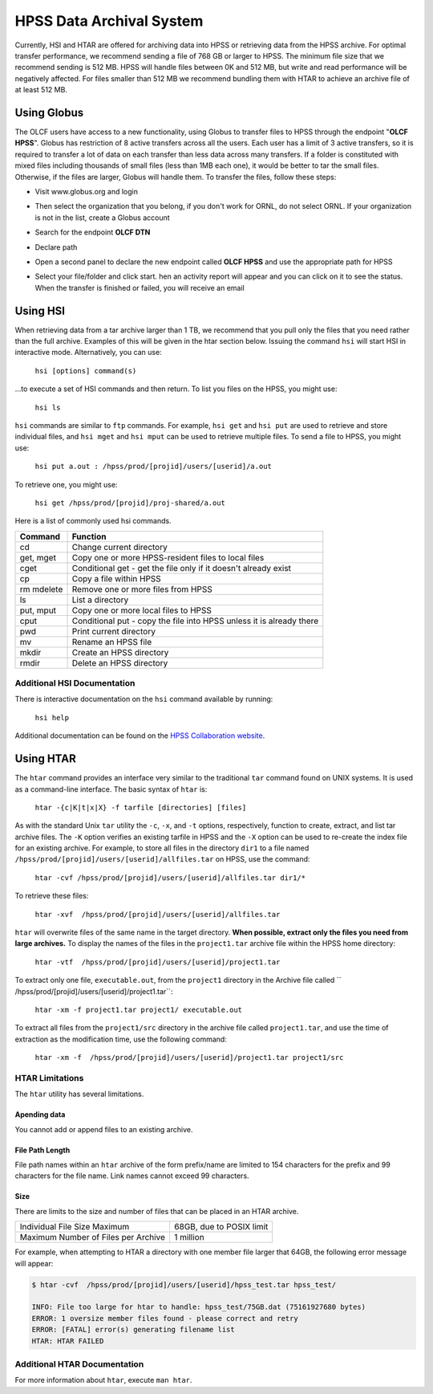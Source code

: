 .. _hpss:

**************************
HPSS Data Archival System
**************************

Currently, HSI and HTAR are offered for archiving data into HPSS or retrieving
data from the HPSS archive. For optimal transfer performance, we recommend
sending a file of 768 GB or larger to HPSS. The minimum file size that we
recommend sending is 512 MB. HPSS will handle files between 0K and 512 MB, but
write and read performance will be negatively affected. For files smaller than
512 MB we recommend bundling them with HTAR to achieve an archive file of at
least 512 MB.

Using Globus
=============

The OLCF users have access to a new functionality, using Globus to transfer
files to HPSS through the endpoint "**OLCF HPSS**". Globus has restriction of 8
active transfers across all the users. Each user has a limit of 3 active
transfers, so it is required to transfer a lot of data on each transfer than
less data across many transfers. If a folder is constituted with mixed files
including thousands of small files (less than 1MB each one), it would be better
to tar the small files.  Otherwise, if the files are larger, Globus will handle
them. To transfer the files, follow these steps:

- Visit www.globus.org and login

.. image:: /images/globus_first_page.png
   :align: center


- Then select the organization that you belong, if you don't work for ORNL, do
  not select ORNL. If your organization is not in the list, create a Globus
  account

.. image:: /images/globus_organization.png
   :align: center


- Search for the endpoint **OLCF DTN**

.. image:: /images/search_endpoint1.png
   :align: center

.. image:: /images/search_endpoint2.png
   :align: center


- Declare path

.. image:: /images/globus_first_endpoint.png
   :align: center


- Open a second panel to declare the new endpoint called **OLCF HPSS** and use
  the appropriate path for HPSS

.. image:: /images/globus_second_endpoint_hpss.png
   :align: center

.. image:: /images/globus_second_endpoint_hpss2.png
   :align: center


- Select your file/folder and click start. hen an activity report will appear
  and you can click on it to see the status. When the transfer is finished or
  failed, you will receive an email

.. image:: /images/globus_select_start.png
   :align: center

.. image:: /images/globus_activity.png
   :align: center


.. image:: /images/globus_activity_information.png
   :align: center

.. image:: /images/globus_activity_done.png
   :align: center


Using HSI
==========

When retrieving data from a tar archive larger than 1 TB, we recommend that you
pull only the files that you need rather than the full archive.  Examples of
this will be given in the htar section below. Issuing the command ``hsi`` will
start HSI in interactive mode. Alternatively, you can use:

     ``hsi [options] command(s)``

...to execute a set of HSI commands and then return. To list you files on the
HPSS, you might use:

     ``hsi ls``

``hsi`` commands are similar to ``ftp`` commands. For example, ``hsi get`` and
``hsi put`` are used to retrieve and store individual files, and ``hsi mget``
and ``hsi mput`` can be used to retrieve multiple files. To send a file to HPSS,
you might use:

     ``hsi put a.out : /hpss/prod/[projid]/users/[userid]/a.out``

To retrieve one, you might use:

     ``hsi get /hpss/prod/[projid]/proj-shared/a.out``

Here is a list of commonly used hsi commands.

========== ====================================================================
Command    Function
========== ====================================================================
cd         Change current directory
get, mget  Copy one or more HPSS-resident files to local files
cget       Conditional get - get the file only if it doesn't already exist
cp         Copy a file within HPSS
rm mdelete Remove one or more files from HPSS
ls         List a directory
put, mput  Copy one or more local files to HPSS
cput       Conditional put - copy the file into HPSS unless it is already there
pwd        Print current directory
mv         Rename an HPSS file
mkdir      Create an HPSS directory
rmdir      Delete an HPSS directory
========== ====================================================================

 

Additional HSI Documentation
-----------------------------

There is interactive documentation on the ``hsi`` command available by running:

     ``hsi help``

Additional documentation can be found on the `HPSS Collaboration website <http://www.hpss-collaboration.org/user_doc.shtml>`__.


Using HTAR
===========

The ``htar`` command provides an interface very similar to the traditional
``tar`` command found on UNIX systems. It is used as a command-line interface.
The basic syntax of ``htar`` is:

   ``htar -{c|K|t|x|X} -f tarfile [directories] [files]``

As with the standard Unix ``tar`` utility the ``-c``, ``-x``, and ``-t``
options, respectively, function to create, extract, and list tar archive files.
The ``-K`` option verifies an existing tarfile in HPSS and the ``-X`` option can
be used to re-create the index file for an existing archive. For example, to
store all files in the directory ``dir1`` to a file named
``/hpss/prod/[projid]/users/[userid]/allfiles.tar`` on HPSS, use the command:

     ``htar -cvf /hpss/prod/[projid]/users/[userid]/allfiles.tar dir1/*``

To retrieve these files:

     ``htar -xvf  /hpss/prod/[projid]/users/[userid]/allfiles.tar``

``htar`` will overwrite files of the same name in the target directory.  **When
possible, extract only the files you need from large archives.** To display the
names of the files in the ``project1.tar`` archive file within the HPSS home
directory:

     ``htar -vtf  /hpss/prod/[projid]/users/[userid]/project1.tar``

To extract only one file, ``executable.out``, from the ``project1`` directory in
the Archive file called `` /hpss/prod/[projid]/users/[userid]/project1.tar``:

     ``htar -xm -f project1.tar project1/ executable.out``

To extract all files from the ``project1/src`` directory in the archive file
called ``project1.tar``, and use the time of extraction as the modification
time, use the following command:

     ``htar -xm -f  /hpss/prod/[projid]/users/[userid]/project1.tar project1/src``

HTAR Limitations
-----------------

The ``htar`` utility has several limitations.

Apending data
^^^^^^^^^^^^^

You cannot add or append files to an existing archive.

File Path Length
^^^^^^^^^^^^^^^^

File path names within an ``htar`` archive of the form prefix/name are limited
to 154 characters for the prefix and 99 characters for the file name. Link names
cannot exceed 99 characters.

Size
^^^^

There are limits to the size and number of files that can be placed in an HTAR
archive.

=================================== ========================
Individual File Size Maximum        68GB, due to POSIX limit
Maximum Number of Files per Archive 1 million
=================================== ========================

For example, when attempting to HTAR a directory with one member file larger
that 64GB, the following error message will appear:

.. code::

   $ htar -cvf  /hpss/prod/[projid]/users/[userid]/hpss_test.tar hpss_test/

   INFO: File too large for htar to handle: hpss_test/75GB.dat (75161927680 bytes)
   ERROR: 1 oversize member files found - please correct and retry
   ERROR: [FATAL] error(s) generating filename list
   HTAR: HTAR FAILED

Additional HTAR Documentation
------------------------------

For more information about ``htar``, execute ``man htar``. 
